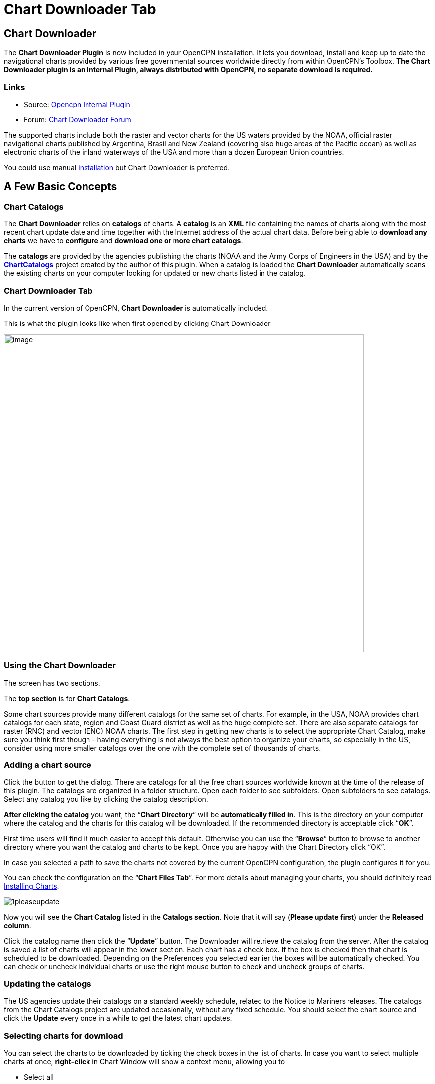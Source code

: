 = Chart Downloader Tab

== Chart Downloader

The *Chart Downloader Plugin* is now included in your OpenCPN
installation. It lets you download, install and keep up to date the
navigational charts provided by various free governmental sources
worldwide directly from within OpenCPN's Toolbox. *The Chart Downloader
plugin is an Internal Plugin, always distributed with OpenCPN, no
separate download is required.*

=== Links

* Source: https://github.com/OpenCPN/OpenCPN/tree/master/plugins[Opencpn
Internal Plugin]
* Forum:
http://www.cruisersforum.com/forums/f134/chart-downloader-updater-plugin-58737.html[Chart
Downloader Forum]

The supported charts include both the raster and vector charts for the
US waters provided by the NOAA, official raster navigational charts
published by Argentina, Brasil and New Zealand (covering also huge areas
of the Pacific ocean) as well as electronic charts of the inland
waterways of the USA and more than a dozen European Union countries.

You could use manual https://opencpn.org/wiki/dokuwiki/doku.php?id=opencpn:opencpn_user_manual:charts:chart_manual_installation[installation] but Chart Downloader is preferred.

== A Few Basic Concepts

=== Chart Catalogs

The *Chart Downloader* relies on *catalogs* of charts. A *catalog* is an
*XML* file containing the names of charts along with the most recent
chart update date and time together with the Internet address of the
actual chart data. Before being able to *download any charts* we have to
*configure* and *download one or more chart catalogs*.

The *catalogs* are provided by the agencies publishing the charts (NOAA
and the Army Corps of Engineers in the USA) and by the
*http://chartcatalogs.github.io/[ChartCatalogs]* project created by the
author of this plugin. When a catalog is loaded the *Chart Downloader*
automatically scans the existing charts on your computer looking for
updated or new charts listed in the catalog.

=== Chart Downloader Tab

In the current version of OpenCPN, *Chart Downloader* is automatically
included.

This is what the plugin looks like when first opened by clicking Chart
Downloader

image::03-chart-downloader-tab-first-time.png[image,width=724,height=639]

=== Using the Chart Downloader

The screen has two sections.

The *top section* is for *Chart Catalogs*.

Some chart sources provide many different catalogs for the same set of
charts. For example, in the USA, NOAA provides chart catalogs for each
state, region and Coast Guard district as well as the huge complete set.
There are also separate catalogs for raster (RNC) and vector (ENC) NOAA
charts. The first step in getting new charts is to select the
appropriate Chart Catalog, make sure you think first though - having
everything is not always the best option to organize your charts, so
especially in the US, consider using more smaller catalogs over the one
with the complete set of thousands of charts.

=== Adding a chart source

Click the button to get the dialog. There are catalogs for all the free
chart sources worldwide known at the time of the release of this plugin.
The catalogs are organized in a folder structure. Open each folder to
see subfolders. Open subfolders to see catalogs. Select any catalog you
like by clicking the catalog description.

*After clicking the catalog* you want, the “*Chart Directory*” will be
*automatically filled in*. This is the directory on your computer where
the catalog and the charts for this catalog will be downloaded. If the
recommended directory is acceptable click “*OK*”.

First time users will find it much easier to accept this default.
Otherwise you can use the “*Browse*” button to browse to another
directory where you want the catalog and charts to be kept. Once you are
happy with the Chart Directory click “OK”.

In case you selected a path to save the charts not covered by the
current OpenCPN configuration, the plugin configures it for you.

You can check the configuration on the “*Chart Files Tab*”. For more
details about managing your charts, you should definitely read
https://opencpn.org/wiki/dokuwiki/doku.php?id=opencpn:opencpn_user_manual:charts:chart_files_tab[Installing Charts].

image::1pleaseupdate.jpeg[]

Now you will see the *Chart Catalog* listed in the *Catalogs section*.
Note that it will say (*Please update first*) under the *Released
column*.

Click the catalog name then click the “*Update*” button. The Downloader
will retrieve the catalog from the server. After the catalog is saved a
list of charts will appear in the lower section. Each chart has a check
box. If the box is checked then that chart is scheduled to be
downloaded. Depending on the Preferences you selected earlier the boxes
will be automatically checked. You can check or uncheck individual
charts or use the right mouse button to check and uncheck groups of
charts.

=== Updating the catalogs

The US agencies update their catalogs on a standard weekly schedule,
related to the Notice to Mariners releases. The catalogs from the Chart
Catalogs project are updated occasionally, without any fixed schedule.
You should select the chart source and click the *Update* every once in
a while to get the latest chart updates.

=== Selecting charts for download

You can select the charts to be downloaded by ticking the check boxes in
the list of charts. In case you want to select multiple charts at once,
*right-click* in Chart Window will show a context menu, allowing you to

* Select all
* Deselect all
* Invert selection
* Select updated
* Select newly released

charts. You can configure the plugin to automatically preselect the
updated and/or new charts after an update of the chart catalog in the
preferences.

image::15-chart-status-selection.png[]

NOTE: In addition to the right-click chart selection, you can Highlight
a chart, then use “*Spacebar*” to check or uncheck. Then hit the *down*
or *up button* and repeat. This is faster than Mouse clicking for groups
of files.

=== Downloading charts

After selecting the charts for download, click the “Download selected
charts” button to start downloading the charts. It can be a lengthy
progress and a dialog box showing progress will pop as each chart is
downloaded. If any charts do not download correctly a warning will pop
up at the end. The status of the charts that have been downloaded
successfully will change to *Up to Date*. Sometimes a slow or flaky
Internet connection will cause a chart not to download and the status
will remain the same. You can just click the *Download selected charts*
button again give them a second chance.

A recent improvement is the use of a separate CPU thread (when it is
available) for downloading charts.

*Chart Folder Tab and Chart Group Tab reminder*. A reminder box will pop
up to tell you that you have to notify OpenCPN where to find the charts.
We’ll do that in the next step.

=== After the download

Upon *Closing* the Chart Downloader will automatically complete a *Scan
and Database Rebuild* of the Chart Database, so the charts will be ready
for use. For vector charts, one sensible step remains. Go to
Options→Charts→Chart Files and press the button *Prepare all ENC
Charts*. This will preprocess all new vector charts and updates, and
prevent delays when actually using the charts

If you should see the dialog below please Update the internal chart
database and the plugin will remind you about it with a dialog.


image::08-afterdownloading.png[]



For more details about managing your charts, you should definitely read
https://opencpn.org/wiki/dokuwiki/doku.php?id=opencpn:opencpn_user_manual:charts:chart_files_tab#installing_charts[Installing Charts].

To make it short, go to *Options > Chart Files Tab* and tick the *Scan
Charts and Update Database* checkbox and when you *close* the Toolbox
using the *OK*, your newly downloaded charts will be scanned and made
available for viewing.

=== Checking the downloaded charts

The button *Show Local Files* on the lower right will open your default
file manager in a separate window, which allows you to check files and
directories easily.

image::16-show-local-files.png[]

=== The Preferences

You can customize the behavior of the plugin to certain extent. To
access the preferences, select the Chart Downloader plugin on the
*Options > Plugins Tab* and click on the *Preferences* button

image::17preferences.png[]

The *Default Path to Charts* option allows you to set the top directory
for all your charts, used to construct the suggested locations for the
chart sources you configure.

The *All updated charts* and *All new charts* check boxes tell the
plugin which charts you want to select for download automatically upon a
catalog update.

The *Allow bulk update of all configured chart sources and charts*
checkbox adds a new button to the Chart Downloader Tab, allowing you to
update and download all the charts you are managing using the plugin
with a single click. The behavior of this function depends on the
aforementioned check boxes - either it downloads only new or updated
charts or both.

